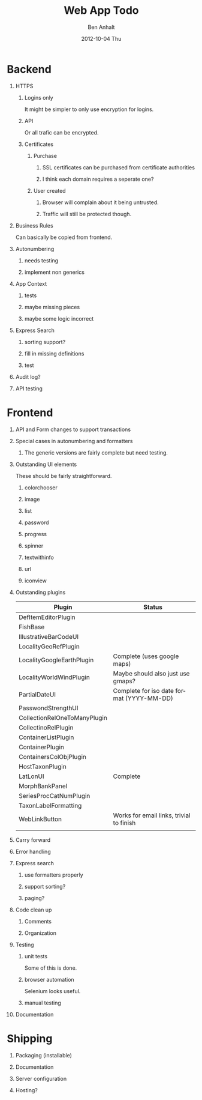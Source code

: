 #+TITLE:     Web App Todo
#+AUTHOR:    Ben Anhalt
#+EMAIL:     ben@DHWD99P1
#+DATE:      2012-10-04 Thu
#+DESCRIPTION:
#+KEYWORDS:
#+LANGUAGE:  en
#+OPTIONS:   H:1 num:t toc:nil \n:nil @:t ::t |:t ^:t -:t f:t *:t <:t
#+OPTIONS:   TeX:t LaTeX:t skip:nil d:nil todo:t pri:nil tags:not-in-toc
#+INFOJS_OPT: view:nil toc:nil ltoc:t mouse:underline buttons:0 path:http://orgmode.org/org-info.js
#+EXPORT_SELECT_TAGS: export
#+EXPORT_EXCLUDE_TAGS: noexport
#+LINK_UP:   
#+LINK_HOME: 
#+XSLT:


* Backend
** HTTPS
*** Logins only
It might be simpler to only use encryption for logins.
*** API
Or all trafic can be encrypted.
*** Certificates
**** Purchase
***** SSL certificates can be purchased from certificate authorities
***** I think each domain requires a seperate one?
**** User created
***** Browser will complain about it being untrusted.
***** Traffic will still be protected though.

** Business Rules
Can basically be copied from frontend.

** Autonumbering
*** needs testing
*** implement non generics

** App Context
*** tests
*** maybe missing pieces
*** maybe some logic incorrect

** Express Search
*** sorting support?
*** fill in missing definitions
*** test

** Audit log?

** API testing


* Frontend
** API and Form changes to support transactions

** Special cases in autonumbering and formatters
*** The generic versions are fairly complete but need testing.

** Outstanding UI elements
These should be fairly straightforward.
*** colorchooser
*** image
*** list
*** password
*** progress
*** spinner
*** textwithinfo
*** url
*** iconview

** Outstanding plugins
|------------------------------+-------------------------------------------|
| Plugin                       | Status                                    |
|------------------------------+-------------------------------------------|
| DefItemEditorPlugin          |                                           |
| FishBase                     |                                           |
| IllustrativeBarCodeUI        |                                           |
| LocalityGeoRefPlugin         |                                           |
| LocalityGoogleEarthPlugin    | Complete (uses google maps)               |
| LocalityWorldWindPlugin      | Maybe should also just use gmaps?         |
| PartialDateUI                | Complete for iso date format (YYYY-MM-DD) |
| PasswondStrengthUI           |                                           |
| CollectionRelOneToManyPlugin |                                           |
| CollectinoRelPlugin          |                                           |
| ContainerListPlugin          |                                           |
| ContainerPlugin              |                                           |
| ContainersColObjPlugin       |                                           |
| HostTaxonPlugin              |                                           |
| LatLonUI                     | Complete                                  |
| MorphBankPanel               |                                           |
| SeriesProcCatNumPlugin       |                                           |
| TaxonLabelFormatting         |                                           |
| WebLinkButton                | Works for email links, trivial to finish  |
|                              |                                           |


** Carry forward

** Error handling

** Express search
*** use formatters properly
*** support sorting?
*** paging?

** Code clean up
*** Comments
*** Organization

** Testing
*** unit tests
Some of this is done.
*** browser automation
Selenium looks useful.
*** manual testing

** Documentation

* Shipping
** Packaging (installable)
** Documentation
** Server configuration
** Hosting?
